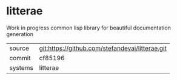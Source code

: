 * litterae

Work in progress common lisp library for beautiful documentation generation

|---------+-------------------------------------------|
| source  | git:https://github.com/stefandevai/litterae.git   |
| commit  | cf85196  |
| systems | litterae |
|---------+-------------------------------------------|

